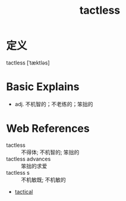 #+title: tactless
#+roam_tags:英语单词

* 定义
  
tactless [ˈtæktləs]

* Basic Explains
- adj. 不机智的；不老练的；笨拙的

* Web References
- tactless :: 不得体; 不机智的; 笨拙的
- tactless advances :: 笨拙的求爱
- tactless s :: 不机敏既; 不机敏的
- [[file:2021011511-tactical.org][tactical]]
